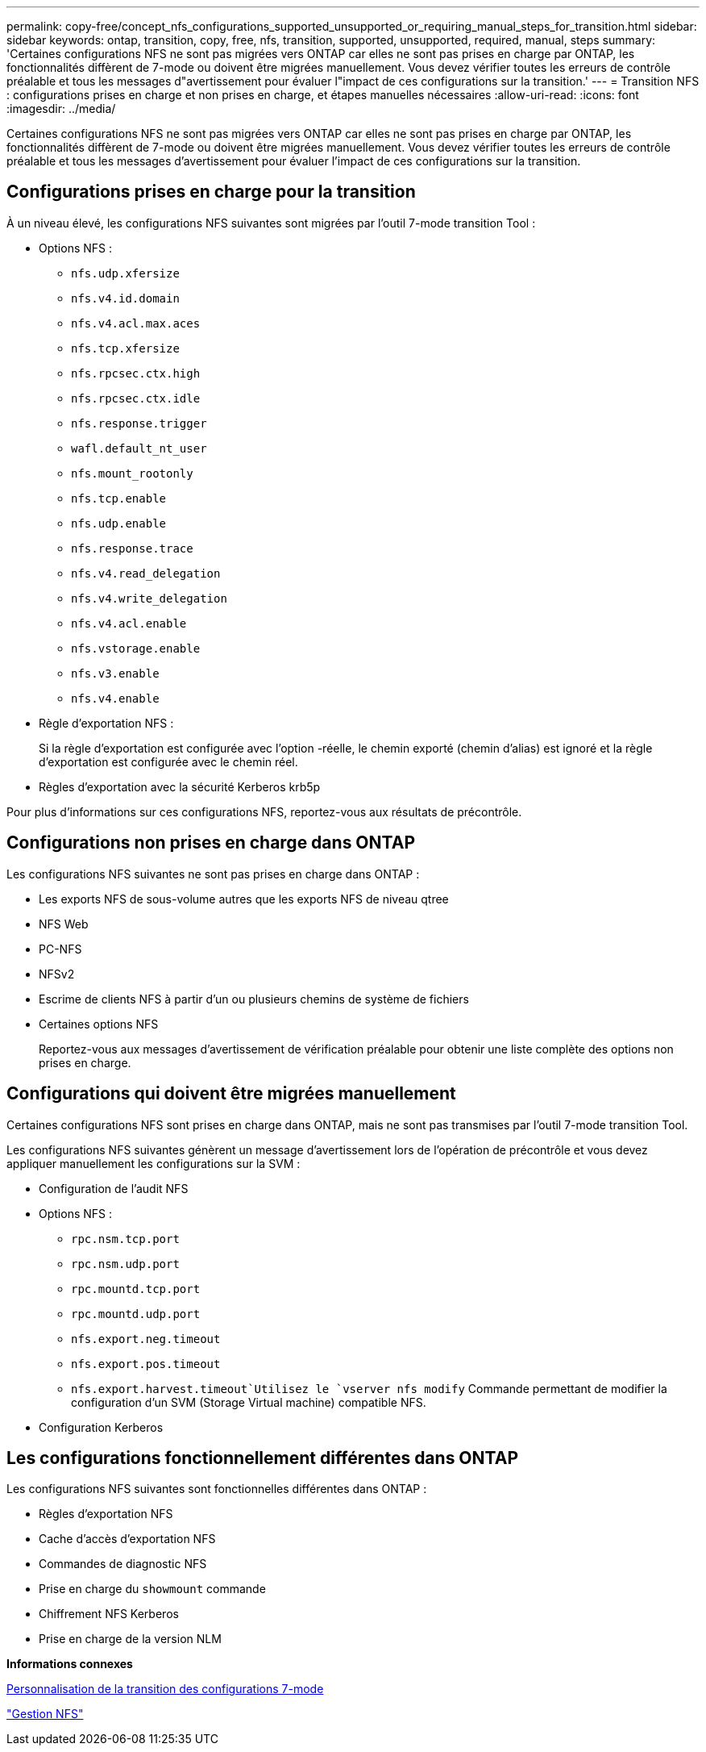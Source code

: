 ---
permalink: copy-free/concept_nfs_configurations_supported_unsupported_or_requiring_manual_steps_for_transition.html 
sidebar: sidebar 
keywords: ontap, transition, copy, free, nfs, transition, supported, unsupported, required, manual, steps 
summary: 'Certaines configurations NFS ne sont pas migrées vers ONTAP car elles ne sont pas prises en charge par ONTAP, les fonctionnalités diffèrent de 7-mode ou doivent être migrées manuellement. Vous devez vérifier toutes les erreurs de contrôle préalable et tous les messages d"avertissement pour évaluer l"impact de ces configurations sur la transition.' 
---
= Transition NFS : configurations prises en charge et non prises en charge, et étapes manuelles nécessaires
:allow-uri-read: 
:icons: font
:imagesdir: ../media/


[role="lead"]
Certaines configurations NFS ne sont pas migrées vers ONTAP car elles ne sont pas prises en charge par ONTAP, les fonctionnalités diffèrent de 7-mode ou doivent être migrées manuellement. Vous devez vérifier toutes les erreurs de contrôle préalable et tous les messages d'avertissement pour évaluer l'impact de ces configurations sur la transition.



== Configurations prises en charge pour la transition

À un niveau élevé, les configurations NFS suivantes sont migrées par l'outil 7-mode transition Tool :

* Options NFS :
+
** `nfs.udp.xfersize`
** `nfs.v4.id.domain`
** `nfs.v4.acl.max.aces`
** `nfs.tcp.xfersize`
** `nfs.rpcsec.ctx.high`
** `nfs.rpcsec.ctx.idle`
** `nfs.response.trigger`
** `wafl.default_nt_user`
** `nfs.mount_rootonly`
** `nfs.tcp.enable`
** `nfs.udp.enable`
** `nfs.response.trace`
** `nfs.v4.read_delegation`
** `nfs.v4.write_delegation`
** `nfs.v4.acl.enable`
** `nfs.vstorage.enable`
** `nfs.v3.enable`
** `nfs.v4.enable`


* Règle d'exportation NFS :
+
Si la règle d'exportation est configurée avec l'option -réelle, le chemin exporté (chemin d'alias) est ignoré et la règle d'exportation est configurée avec le chemin réel.

* Règles d'exportation avec la sécurité Kerberos krb5p


Pour plus d'informations sur ces configurations NFS, reportez-vous aux résultats de précontrôle.



== Configurations non prises en charge dans ONTAP

Les configurations NFS suivantes ne sont pas prises en charge dans ONTAP :

* Les exports NFS de sous-volume autres que les exports NFS de niveau qtree
* NFS Web
* PC-NFS
* NFSv2
* Escrime de clients NFS à partir d'un ou plusieurs chemins de système de fichiers
* Certaines options NFS
+
Reportez-vous aux messages d'avertissement de vérification préalable pour obtenir une liste complète des options non prises en charge.





== Configurations qui doivent être migrées manuellement

Certaines configurations NFS sont prises en charge dans ONTAP, mais ne sont pas transmises par l'outil 7-mode transition Tool.

Les configurations NFS suivantes génèrent un message d'avertissement lors de l'opération de précontrôle et vous devez appliquer manuellement les configurations sur la SVM :

* Configuration de l'audit NFS
* Options NFS :
+
** `rpc.nsm.tcp.port`
** `rpc.nsm.udp.port`
** `rpc.mountd.tcp.port`
** `rpc.mountd.udp.port`
** `nfs.export.neg.timeout`
** `nfs.export.pos.timeout`
** `nfs.export.harvest.timeout`Utilisez le `vserver nfs modify` Commande permettant de modifier la configuration d'un SVM (Storage Virtual machine) compatible NFS.


* Configuration Kerberos




== Les configurations fonctionnellement différentes dans ONTAP

Les configurations NFS suivantes sont fonctionnelles différentes dans ONTAP :

* Règles d'exportation NFS
* Cache d'accès d'exportation NFS
* Commandes de diagnostic NFS
* Prise en charge du `showmount` commande
* Chiffrement NFS Kerberos
* Prise en charge de la version NLM


*Informations connexes*

xref:task_customizing_configurations_for_transition.adoc[Personnalisation de la transition des configurations 7-mode]

https://docs.netapp.com/ontap-9/topic/com.netapp.doc.cdot-famg-nfs/home.html["Gestion NFS"]
